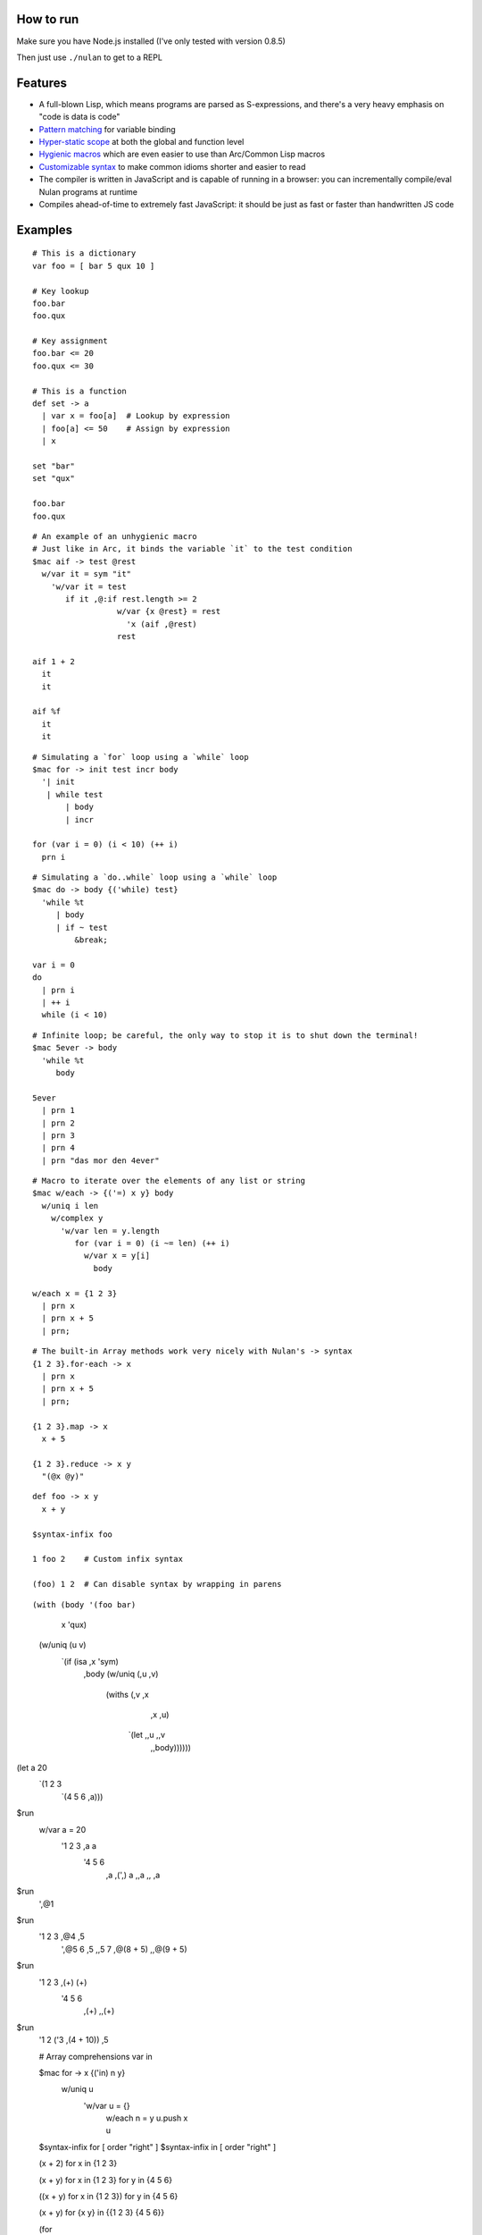 How to run
==========

Make sure you have Node.js installed (I've only tested with version 0.8.5)

Then just use ``./nulan`` to get to a REPL


Features
========

* A full-blown Lisp, which means programs are parsed as S-expressions, and there's a very heavy emphasis on "code is data is code"

* `Pattern matching <nulan/blob/javascript/notes/Pattern%20matching.rst>`_ for variable binding

* `Hyper-static scope <nulan/blob/javascript/notes/Hyper-static%20scope.rst>`_ at both the global and function level

* `Hygienic macros <nulan/blob/javascript/notes/Hygienic%20macros.rst>`_ which are even easier to use than Arc/Common Lisp macros

* `Customizable syntax <nulan/blob/javascript/notes/Customizable%20syntax.rst>`_ to make common idioms shorter and easier to read

* The compiler is written in JavaScript and is capable of running in a browser: you can incrementally compile/eval Nulan programs at runtime

* Compiles ahead-of-time to extremely fast JavaScript: it should be just as fast or faster than handwritten JS code


Examples
========

::

  # This is a dictionary
  var foo = [ bar 5 qux 10 ]

  # Key lookup
  foo.bar
  foo.qux

  # Key assignment
  foo.bar <= 20
  foo.qux <= 30

  # This is a function
  def set -> a
    | var x = foo[a]  # Lookup by expression
    | foo[a] <= 50    # Assign by expression
    | x

  set "bar"
  set "qux"

  foo.bar
  foo.qux

::

  # An example of an unhygienic macro
  # Just like in Arc, it binds the variable `it` to the test condition
  $mac aif -> test @rest
    w/var it = sym "it"
      'w/var it = test
         if it ,@:if rest.length >= 2
                    w/var {x @rest} = rest
                      'x (aif ,@rest)
                    rest

  aif 1 + 2
    it
    it

  aif %f
    it
    it

::

  # Simulating a `for` loop using a `while` loop
  $mac for -> init test incr body
    '| init
     | while test
         | body
         | incr

  for (var i = 0) (i < 10) (++ i)
    prn i

::

  # Simulating a `do..while` loop using a `while` loop
  $mac do -> body {('while) test}
    'while %t
       | body
       | if ~ test
           &break;

  var i = 0
  do
    | prn i
    | ++ i
    while (i < 10)

::

  # Infinite loop; be careful, the only way to stop it is to shut down the terminal!
  $mac 5ever -> body
    'while %t
       body

  5ever
    | prn 1
    | prn 2
    | prn 3
    | prn 4
    | prn "das mor den 4ever"

::

  # Macro to iterate over the elements of any list or string
  $mac w/each -> {('=) x y} body
    w/uniq i len
      w/complex y
        'w/var len = y.length
           for (var i = 0) (i ~= len) (++ i)
             w/var x = y[i]
               body

  w/each x = {1 2 3}
    | prn x
    | prn x + 5
    | prn;

::

  # The built-in Array methods work very nicely with Nulan's -> syntax
  {1 2 3}.for-each -> x
    | prn x
    | prn x + 5
    | prn;

  {1 2 3}.map -> x
    x + 5

  {1 2 3}.reduce -> x y
    "(@x @y)"

::

  def foo -> x y
    x + y

  $syntax-infix foo

  1 foo 2    # Custom infix syntax

  (foo) 1 2  # Can disable syntax by wrapping in parens

::

(with (body '(foo bar)
       x    'qux)
  (w/uniq (u v)
    `(if (isa ,x 'sym)
         ,body
         (w/uniq (,u ,v)
           (withs (,v ,x
                   ,x ,u)
              `(let ,,u ,,v
                 ,,body))))))

(let a 20
  `(1 2 3
     `(4 5 6 ,a)))

$run
  w/var a = 20
    '1 2 3 ,a a
       '4 5 6
          ,a
          ,(',) a
          ,,a
          ,, ,a

$run
  ',@1

$run
  '1 2 3 ,@4 ,5
     ',@5 6 ,5 ,,5 7 ,@(8 + 5) ,,@(9 + 5)


$run
  '1 2 3 ,(+) (+)
     '4 5 6
        ,(+)
        ,,(+)

$run
  '1 2 ('3 ,(4 + 10)) ,5


  # Array comprehensions
  var in

  $mac for -> x {('in) n y}
    w/uniq u
      'w/var u = {}
         | w/each n = y
             u.push x
         | u

  $syntax-infix for [ order "right" ]
  $syntax-infix in  [ order "right" ]

  (x + 2) for x in {1 2 3}

  (x + y) for x in {1 2 3} for y in {4 5 6}

  ((x + y) for x in {1 2 3}) for y in {4 5 6}

  (x + y) for {x y} in {{1 2 3} {4 5 6}}

  (for
    (for
      (x + y)
      (in x {1 2 3}))
    (in y {4 5 6}))

  w/var u = {}
    | w/each y = {4 5 6}
        u.push
          w/var u = {}
            | w/each x = {1 2 3}
                u.push (x + y)
            | u
    | u


  for (x + 2)
    in x {1 2 3}

  $syntax-rule (for) [
    order "right"
    action -> {@l x} s {y @r}
      ',@l (s x y) ,@r
  ]

  $syntax-rule (in) [
    order "right"
    action -> {@l x} s {y @r}
      ',@l (s x y) ,@r
  ]


FAQ
===

* **Q:** Why doesn't this work?!

  ::

    def foo -> x
      bar x + 1

    def bar -> x
      x + 5

    foo 20

  **A:** Nulan uses hyper-static scope, so you need to rearrange it so ``foo`` is defined after ``bar``::

    def bar -> x
      x + 5

    def foo -> x
      bar x + 1

    foo 20

* **Q:** Well, okay, but what about this?

  ::

    $mac foo ->
      '1 + 2

    prn foo

  **A:** Nulan has a *very* strict separation between compile-time and run-time: variables defined at compile-time **cannot** be used at run-time in any way, shape, or form. And vice versa: variables defined at run-time cannot be used at compile-time.

  Certain macros like ``$mac`` are prefixed with ``$`` which indicates that they are evaluated at compile-time. To make the above example work, you have to evaluate the expression at compile-time by using ``$run``::

    $mac foo ->
      '1 + 2

    $run
      prn foo

* **Q:** If there's such a strict separation between the two, why does this work?

  ::

    def foo -> x
      x + 1

    $mac bar -> x
      'foo x

    bar 10

  **A:** Nulan wraps *every* variable in a box. The *value* of the variable ``foo`` is not available, but the *box* is.

  The ``'`` macro returns boxes, which means that the ``bar`` macro returns the *box* for ``foo``, not the *value* for ``foo``. This is the **only** way that you can use run-time variables at compile-time.

  However, this would not work...

  ::

    $mac bar -> x
      foo x

  ...because it's trying to use the *value* of the ``foo`` variable, which doesn't exist at compile-time.

  In addition, if a *macro* is the first element of a list, it is evaluated at compile-time, which is why ``bar 10`` works. But ``prn bar 10`` would **not** work, because the macro ``bar`` isn't the first element of the list

